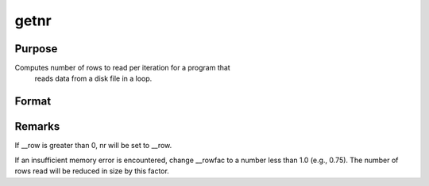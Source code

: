 
getnr
==============================================

Purpose
----------------

Computes number of rows to read per iteration for a program that
 reads data from a disk file in a loop.

Format
----------------
.. function:: getnr(nsets, ncols)

    :param nsets: estimate of the maximum number of duplicate
        copies of the data matrix read by readr to be kept
        in memory during each iteration of the loop.
    :type nsets: scalar

    :param ncols: columns in the data file.
    :type ncols: scalar

    :returns: nr (*scalar*), number of rows readr should read per iteration
        of the read loop.



Remarks
-------

If \__row is greater than 0, nr will be set to \__row.

If an insufficient memory error is encountered, change \__rowfac to a
number less than 1.0 (e.g., 0.75). The number of rows read will be
reduced in size by this factor.

